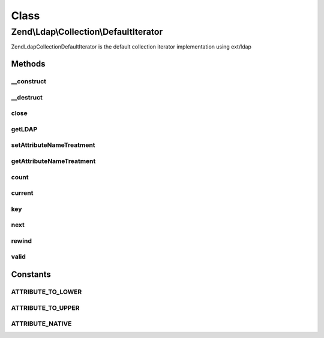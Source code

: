 .. Ldap/Collection/DefaultIterator.php generated using docpx on 01/30/13 03:02pm


Class
*****

Zend\\Ldap\\Collection\\DefaultIterator
=======================================

Zend\Ldap\Collection\DefaultIterator is the default collection iterator implementation
using ext/ldap

Methods
-------

__construct
+++++++++++

.. function:: __construct()


    Constructor.

    :param \Zend\Ldap\Ldap: 
    :param resource: 

    :throws \Zend\Ldap\Exception\LdapException: if no entries was found.

    :rtype: DefaultIterator 



__destruct
++++++++++

.. function:: __destruct()



close
+++++

.. function:: close()


    Closes the current result set

    :rtype: bool 



getLDAP
+++++++

.. function:: getLDAP()


    Gets the current LDAP connection.

    :rtype: \Zend\Ldap\Ldap 



setAttributeNameTreatment
+++++++++++++++++++++++++

.. function:: setAttributeNameTreatment()


    Sets the attribute name treatment.
    
    Can either be one of the following constants
    - Zend\Ldap\Collection\DefaultIterator::ATTRIBUTE_TO_LOWER
    - Zend\Ldap\Collection\DefaultIterator::ATTRIBUTE_TO_UPPER
    - Zend\Ldap\Collection\DefaultIterator::ATTRIBUTE_NATIVE
    or a valid callback accepting the attribute's name as it's only
    argument and returning the new attribute's name.

    :param integer|callable: 

    :rtype: DefaultIterator Provides a fluent interface



getAttributeNameTreatment
+++++++++++++++++++++++++

.. function:: getAttributeNameTreatment()


    Returns the currently set attribute name treatment

    :rtype: integer|callable 



count
+++++

.. function:: count()


    Returns the number of items in current result
    Implements Countable

    :rtype: int 



current
+++++++

.. function:: current()


    Return the current result item
    Implements Iterator

    :rtype: array|null 

    :throws: \Zend\Ldap\Exception\LdapException 



key
+++

.. function:: key()


    Return the result item key
    Implements Iterator


    :rtype: string|null 



next
++++

.. function:: next()


    Move forward to next result item
    Implements Iterator




rewind
++++++

.. function:: rewind()


    Rewind the Iterator to the first result item
    Implements Iterator




valid
+++++

.. function:: valid()


    Check if there is a current result item
    after calls to rewind() or next()
    Implements Iterator

    :rtype: bool 





Constants
---------

ATTRIBUTE_TO_LOWER
++++++++++++++++++

ATTRIBUTE_TO_UPPER
++++++++++++++++++

ATTRIBUTE_NATIVE
++++++++++++++++

